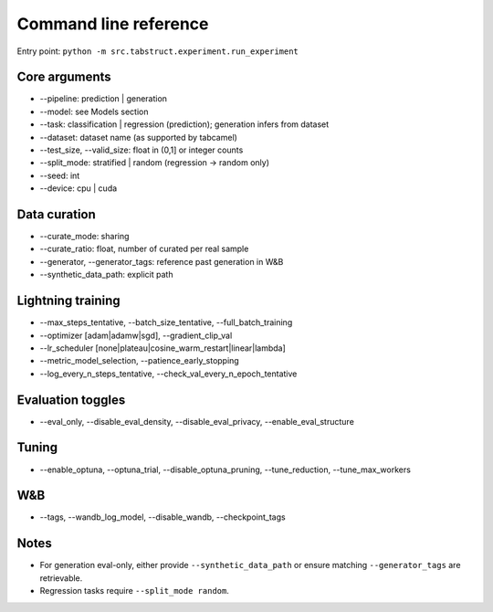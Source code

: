 Command line reference
======================

Entry point: ``python -m src.tabstruct.experiment.run_experiment``

Core arguments
--------------

- --pipeline: prediction | generation
- --model: see Models section
- --task: classification | regression (prediction); generation infers from dataset
- --dataset: dataset name (as supported by tabcamel)
- --test_size, --valid_size: float in (0,1] or integer counts
- --split_mode: stratified | random (regression -> random only)
- --seed: int
- --device: cpu | cuda

Data curation
-------------
- --curate_mode: sharing
- --curate_ratio: float, number of curated per real sample
- --generator, --generator_tags: reference past generation in W&B
- --synthetic_data_path: explicit path

Lightning training
------------------
- --max_steps_tentative, --batch_size_tentative, --full_batch_training
- --optimizer [adam|adamw|sgd], --gradient_clip_val
- --lr_scheduler [none|plateau|cosine_warm_restart|linear|lambda]
- --metric_model_selection, --patience_early_stopping
- --log_every_n_steps_tentative, --check_val_every_n_epoch_tentative

Evaluation toggles
------------------
- --eval_only, --disable_eval_density, --disable_eval_privacy, --enable_eval_structure

Tuning
------
- --enable_optuna, --optuna_trial, --disable_optuna_pruning, --tune_reduction, --tune_max_workers

W&B
---
- --tags, --wandb_log_model, --disable_wandb, --checkpoint_tags

Notes
-----
- For generation eval-only, either provide ``--synthetic_data_path`` or ensure matching ``--generator_tags`` are retrievable.
- Regression tasks require ``--split_mode random``.

